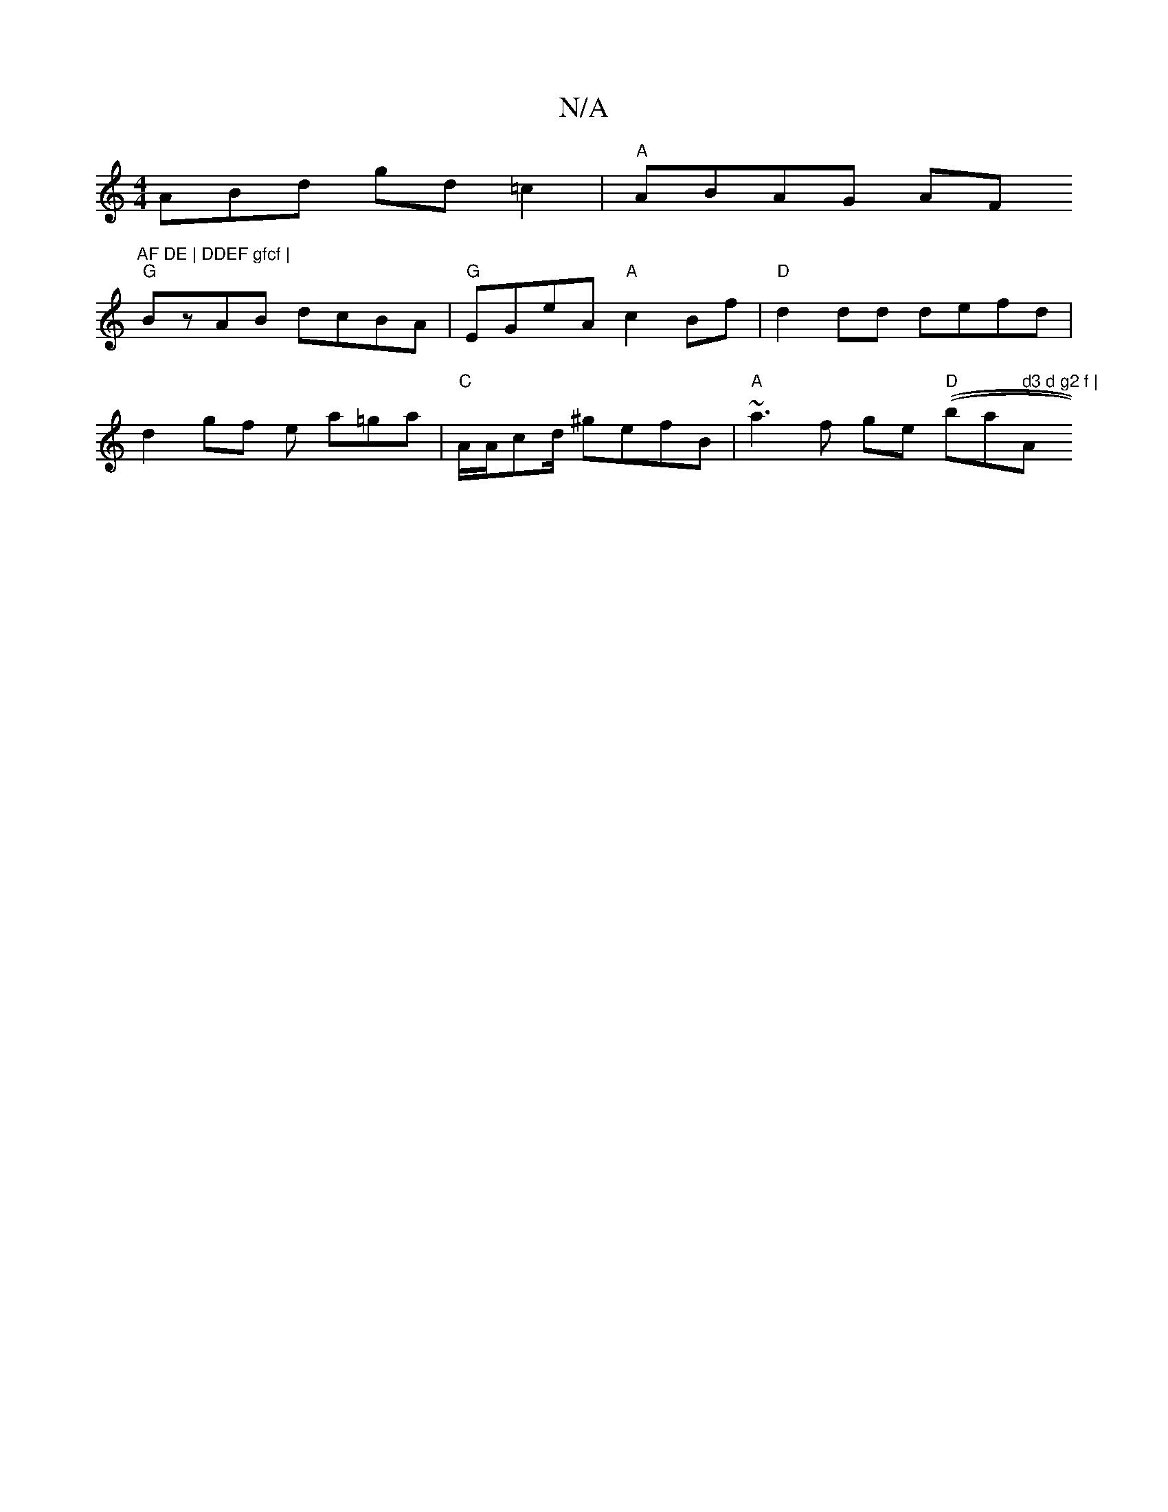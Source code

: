 X:1
T:N/A
M:4/4
R:N/A
K:Cmajor
ABd gd=c2 | "A" ABAG AF"AF DE | DDEF gfcf |
"G"BzAB dcBA | "G"EGeA "A"c2Bf | "D"d2dd defd|
d2 gf e a=ga|"C"A/A/cd/ ^gefB | "A"~a3 f ge "D" ((braj7" d3 d g2 f | "A"Add d2B:|

FE|EGAB GED2 :|]

|:Ezg c'